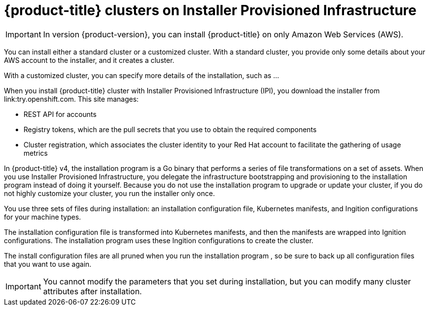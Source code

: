 // Module included in the following assemblies:
//
// * installation/installing-quickly-cloud.adoc
// * installation/installing-customizations-cloud.adoc

[id='cloud-installations-{context}']
= {product-title} clusters on Installer Provisioned Infrastructure

[IMPORTANT]
====
In version {product-version}, you can install {product-title} on only Amazon
Web Services (AWS).
====

You can install either a standard cluster or a customized cluster. With a
standard cluster, you provide only some details about your AWS account to the
installer, and it creates a cluster.

With a customized cluster, you can specify more details of the installation, 
such as ...

When you install {product-title} cluster with Installer Provisioned Infrastructure (IPI), you download the
installer from link:try.openshift.com. This site manages:

* REST API for accounts
* Registry tokens, which are the pull secrets that you use to obtain the required
components
* Cluster registration, which associates the cluster identity to your Red Hat
account to facilitate the gathering of usage metrics

In {product-title} v4, the installation program is a Go binary that performs a
series of file transformations on a set of assets. When you use Installer 
Provisioned Infrastructure, 
you delegate the infrastructure bootstrapping and provisioning to the installation program 
instead of doing it yourself. Because you do not use the installation program  to upgrade or
update your cluster, if you do not highly customize your cluster, you run the
installer only once.

You use three sets of files during installation: an installation configuration
file, Kubernetes manifests, and Ingition configurations for your machine types.

The installation configuration file is transformed into Kubernetes manifests, and
then the manifests are wrapped into Ignition configurations. The installation program  uses
these Ingition configurations to create the cluster.

The install configuration files are all pruned when you run the installation program ,
so be sure to back up all configuration files that you want to use again.

[IMPORTANT]
====
You cannot modify the parameters that you set during installation, but you can
modify many cluster attributes after installation.
====

////
There are individual commands to perform the different actions in cluster creation
if you want to try to make customizations, but you can run openshift-install
create cluster to get the default cluster done quick.

$ openshift-install --help
$ openshift-install create install-config
$ openshift-install create manifests
$ openshift-install create ignition-configs
$ openshift-install create cluster
////
